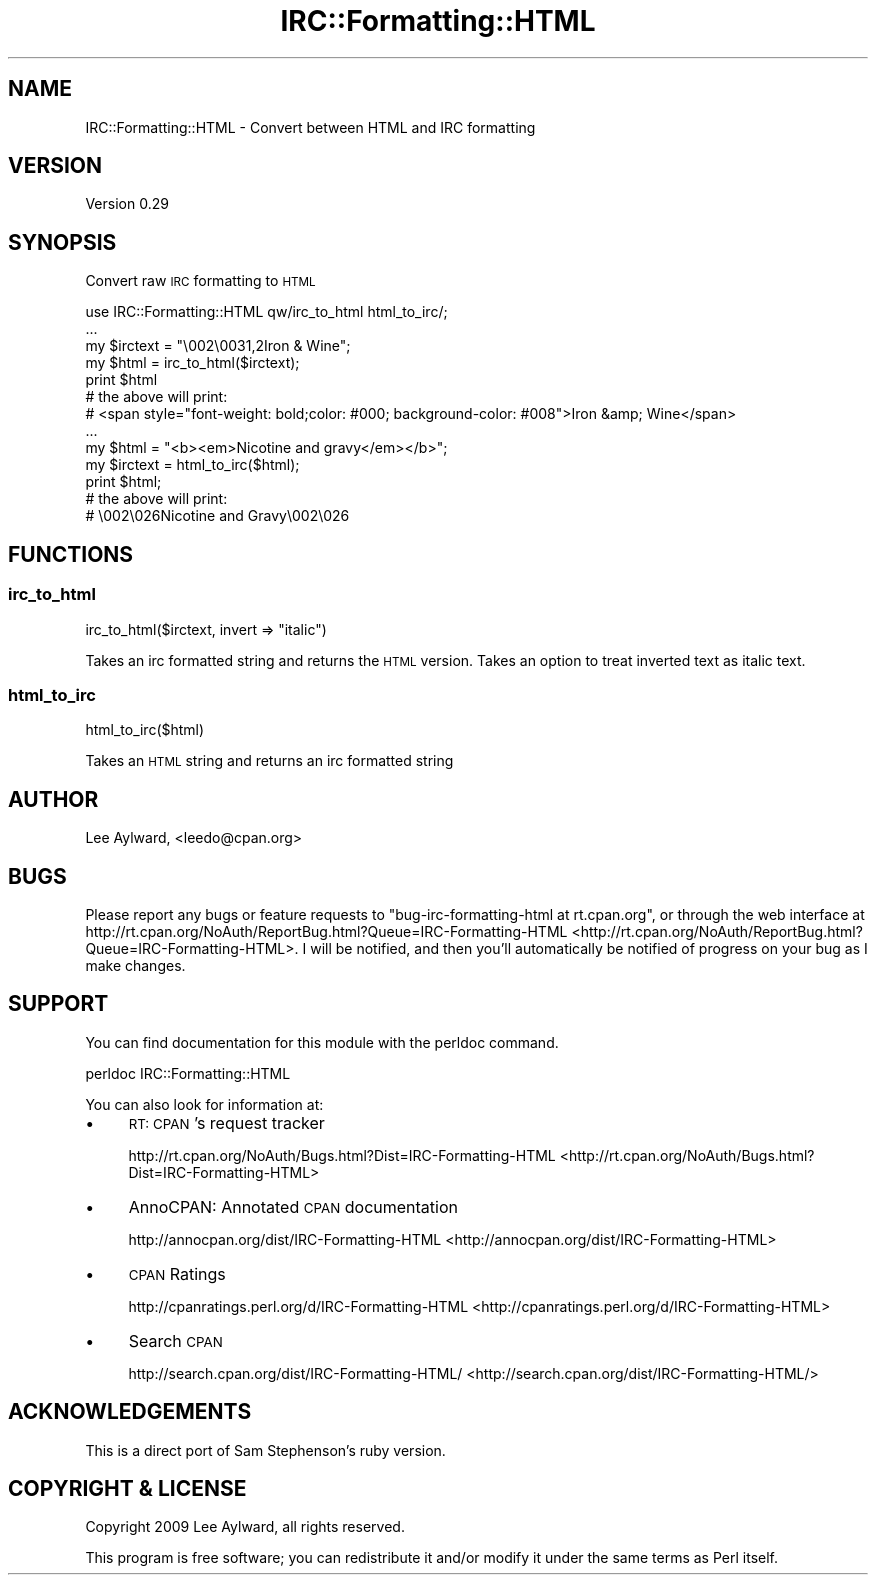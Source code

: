 .\" Automatically generated by Pod::Man 2.23 (Pod::Simple 3.14)
.\"
.\" Standard preamble:
.\" ========================================================================
.de Sp \" Vertical space (when we can't use .PP)
.if t .sp .5v
.if n .sp
..
.de Vb \" Begin verbatim text
.ft CW
.nf
.ne \\$1
..
.de Ve \" End verbatim text
.ft R
.fi
..
.\" Set up some character translations and predefined strings.  \*(-- will
.\" give an unbreakable dash, \*(PI will give pi, \*(L" will give a left
.\" double quote, and \*(R" will give a right double quote.  \*(C+ will
.\" give a nicer C++.  Capital omega is used to do unbreakable dashes and
.\" therefore won't be available.  \*(C` and \*(C' expand to `' in nroff,
.\" nothing in troff, for use with C<>.
.tr \(*W-
.ds C+ C\v'-.1v'\h'-1p'\s-2+\h'-1p'+\s0\v'.1v'\h'-1p'
.ie n \{\
.    ds -- \(*W-
.    ds PI pi
.    if (\n(.H=4u)&(1m=24u) .ds -- \(*W\h'-12u'\(*W\h'-12u'-\" diablo 10 pitch
.    if (\n(.H=4u)&(1m=20u) .ds -- \(*W\h'-12u'\(*W\h'-8u'-\"  diablo 12 pitch
.    ds L" ""
.    ds R" ""
.    ds C` ""
.    ds C' ""
'br\}
.el\{\
.    ds -- \|\(em\|
.    ds PI \(*p
.    ds L" ``
.    ds R" ''
'br\}
.\"
.\" Escape single quotes in literal strings from groff's Unicode transform.
.ie \n(.g .ds Aq \(aq
.el       .ds Aq '
.\"
.\" If the F register is turned on, we'll generate index entries on stderr for
.\" titles (.TH), headers (.SH), subsections (.SS), items (.Ip), and index
.\" entries marked with X<> in POD.  Of course, you'll have to process the
.\" output yourself in some meaningful fashion.
.ie \nF \{\
.    de IX
.    tm Index:\\$1\t\\n%\t"\\$2"
..
.    nr % 0
.    rr F
.\}
.el \{\
.    de IX
..
.\}
.\"
.\" Accent mark definitions (@(#)ms.acc 1.5 88/02/08 SMI; from UCB 4.2).
.\" Fear.  Run.  Save yourself.  No user-serviceable parts.
.    \" fudge factors for nroff and troff
.if n \{\
.    ds #H 0
.    ds #V .8m
.    ds #F .3m
.    ds #[ \f1
.    ds #] \fP
.\}
.if t \{\
.    ds #H ((1u-(\\\\n(.fu%2u))*.13m)
.    ds #V .6m
.    ds #F 0
.    ds #[ \&
.    ds #] \&
.\}
.    \" simple accents for nroff and troff
.if n \{\
.    ds ' \&
.    ds ` \&
.    ds ^ \&
.    ds , \&
.    ds ~ ~
.    ds /
.\}
.if t \{\
.    ds ' \\k:\h'-(\\n(.wu*8/10-\*(#H)'\'\h"|\\n:u"
.    ds ` \\k:\h'-(\\n(.wu*8/10-\*(#H)'\`\h'|\\n:u'
.    ds ^ \\k:\h'-(\\n(.wu*10/11-\*(#H)'^\h'|\\n:u'
.    ds , \\k:\h'-(\\n(.wu*8/10)',\h'|\\n:u'
.    ds ~ \\k:\h'-(\\n(.wu-\*(#H-.1m)'~\h'|\\n:u'
.    ds / \\k:\h'-(\\n(.wu*8/10-\*(#H)'\z\(sl\h'|\\n:u'
.\}
.    \" troff and (daisy-wheel) nroff accents
.ds : \\k:\h'-(\\n(.wu*8/10-\*(#H+.1m+\*(#F)'\v'-\*(#V'\z.\h'.2m+\*(#F'.\h'|\\n:u'\v'\*(#V'
.ds 8 \h'\*(#H'\(*b\h'-\*(#H'
.ds o \\k:\h'-(\\n(.wu+\w'\(de'u-\*(#H)/2u'\v'-.3n'\*(#[\z\(de\v'.3n'\h'|\\n:u'\*(#]
.ds d- \h'\*(#H'\(pd\h'-\w'~'u'\v'-.25m'\f2\(hy\fP\v'.25m'\h'-\*(#H'
.ds D- D\\k:\h'-\w'D'u'\v'-.11m'\z\(hy\v'.11m'\h'|\\n:u'
.ds th \*(#[\v'.3m'\s+1I\s-1\v'-.3m'\h'-(\w'I'u*2/3)'\s-1o\s+1\*(#]
.ds Th \*(#[\s+2I\s-2\h'-\w'I'u*3/5'\v'-.3m'o\v'.3m'\*(#]
.ds ae a\h'-(\w'a'u*4/10)'e
.ds Ae A\h'-(\w'A'u*4/10)'E
.    \" corrections for vroff
.if v .ds ~ \\k:\h'-(\\n(.wu*9/10-\*(#H)'\s-2\u~\d\s+2\h'|\\n:u'
.if v .ds ^ \\k:\h'-(\\n(.wu*10/11-\*(#H)'\v'-.4m'^\v'.4m'\h'|\\n:u'
.    \" for low resolution devices (crt and lpr)
.if \n(.H>23 .if \n(.V>19 \
\{\
.    ds : e
.    ds 8 ss
.    ds o a
.    ds d- d\h'-1'\(ga
.    ds D- D\h'-1'\(hy
.    ds th \o'bp'
.    ds Th \o'LP'
.    ds ae ae
.    ds Ae AE
.\}
.rm #[ #] #H #V #F C
.\" ========================================================================
.\"
.IX Title "IRC::Formatting::HTML 3"
.TH IRC::Formatting::HTML 3 "2011-01-13" "perl v5.12.4" "User Contributed Perl Documentation"
.\" For nroff, turn off justification.  Always turn off hyphenation; it makes
.\" way too many mistakes in technical documents.
.if n .ad l
.nh
.SH "NAME"
IRC::Formatting::HTML \- Convert between HTML and IRC formatting
.SH "VERSION"
.IX Header "VERSION"
Version 0.29
.SH "SYNOPSIS"
.IX Header "SYNOPSIS"
Convert raw \s-1IRC\s0 formatting to \s-1HTML\s0
.PP
.Vb 1
\&    use IRC::Formatting::HTML qw/irc_to_html html_to_irc/;
\&
\&    ...
\&
\&    my $irctext = "\e002\e0031,2Iron & Wine";
\&    my $html = irc_to_html($irctext);
\&    print $html
\&
\&    # the above will print:
\&    # <span style="font\-weight: bold;color: #000; background\-color: #008">Iron &amp; Wine</span>
\&
\&    ...
\&
\&    my $html = "<b><em>Nicotine and gravy</em></b>";
\&    my $irctext = html_to_irc($html);
\&    print $html;
\&    
\&    # the above will print:
\&    # \e002\e026Nicotine and Gravy\e002\e026
.Ve
.SH "FUNCTIONS"
.IX Header "FUNCTIONS"
.SS "irc_to_html"
.IX Subsection "irc_to_html"
irc_to_html($irctext, invert => \*(L"italic\*(R")
.PP
Takes an irc formatted string and returns the \s-1HTML\s0 version. Takes an option
to treat inverted text as italic text.
.SS "html_to_irc"
.IX Subsection "html_to_irc"
html_to_irc($html)
.PP
Takes an \s-1HTML\s0 string and returns an irc formatted string
.SH "AUTHOR"
.IX Header "AUTHOR"
Lee Aylward, <leedo@cpan.org>
.SH "BUGS"
.IX Header "BUGS"
Please report any bugs or feature requests to \f(CW\*(C`bug\-irc\-formatting\-html at rt.cpan.org\*(C'\fR, or through
the web interface at http://rt.cpan.org/NoAuth/ReportBug.html?Queue=IRC\-Formatting\-HTML <http://rt.cpan.org/NoAuth/ReportBug.html?Queue=IRC-Formatting-HTML>.  I will be notified, and then you'll
automatically be notified of progress on your bug as I make changes.
.SH "SUPPORT"
.IX Header "SUPPORT"
You can find documentation for this module with the perldoc command.
.PP
.Vb 1
\&    perldoc IRC::Formatting::HTML
.Ve
.PP
You can also look for information at:
.IP "\(bu" 4
\&\s-1RT:\s0 \s-1CPAN\s0's request tracker
.Sp
http://rt.cpan.org/NoAuth/Bugs.html?Dist=IRC\-Formatting\-HTML <http://rt.cpan.org/NoAuth/Bugs.html?Dist=IRC-Formatting-HTML>
.IP "\(bu" 4
AnnoCPAN: Annotated \s-1CPAN\s0 documentation
.Sp
http://annocpan.org/dist/IRC\-Formatting\-HTML <http://annocpan.org/dist/IRC-Formatting-HTML>
.IP "\(bu" 4
\&\s-1CPAN\s0 Ratings
.Sp
http://cpanratings.perl.org/d/IRC\-Formatting\-HTML <http://cpanratings.perl.org/d/IRC-Formatting-HTML>
.IP "\(bu" 4
Search \s-1CPAN\s0
.Sp
http://search.cpan.org/dist/IRC\-Formatting\-HTML/ <http://search.cpan.org/dist/IRC-Formatting-HTML/>
.SH "ACKNOWLEDGEMENTS"
.IX Header "ACKNOWLEDGEMENTS"
This is a direct port of Sam Stephenson's ruby version.
.SH "COPYRIGHT & LICENSE"
.IX Header "COPYRIGHT & LICENSE"
Copyright 2009 Lee Aylward, all rights reserved.
.PP
This program is free software; you can redistribute it and/or modify it
under the same terms as Perl itself.
